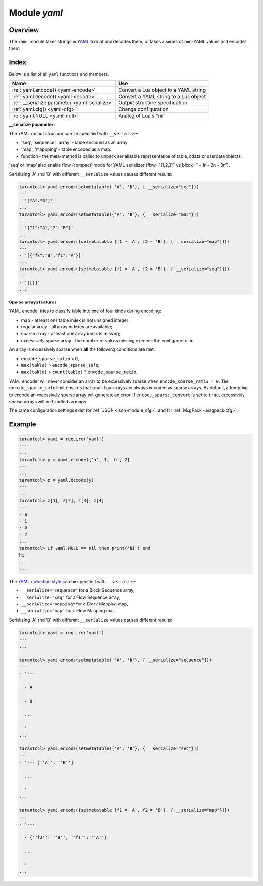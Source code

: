 .. _yaml-module:

-------------------------------------------------------------------------------
                            Module `yaml`
-------------------------------------------------------------------------------

===============================================================================
                                   Overview
===============================================================================

The ``yaml`` module takes strings in YAML_ format and decodes them, or takes a
series of non-YAML values and encodes them.

===============================================================================
                                    Index
===============================================================================

Below is a list of all ``yaml`` functions and members.

.. container:: table

    .. rst-class:: left-align-column-1
    .. rst-class:: left-align-column-2

    +--------------------------------------+---------------------------------+
    | Name                                 | Use                             |
    +======================================+=================================+
    | :ref:`yaml.encode()                  | Convert a Lua object to a YAML  |
    | <yaml-encode>`                       | string                          |
    +--------------------------------------+---------------------------------+
    | :ref:`yaml.decode()                  | Convert a YAML string to a Lua  |
    | <yaml-decode>`                       | object                          |
    +--------------------------------------+---------------------------------+
    | :ref:`__serialize parameter          | Output structure specification  |
    | <yaml-serialize>`                    |                                 |
    +--------------------------------------+---------------------------------+
    | :ref:`yaml.cfg()                     | Change configuration            |
    | <yaml-cfg>`                          |                                 |
    +--------------------------------------+---------------------------------+
    | :ref:`yaml.NULL                      | Analog of Lua's "nil"           |
    | <yaml-null>`                         |                                 |
    +--------------------------------------+---------------------------------+

.. module:: yaml

.. _yaml-encode:

.. function:: encode(lua_value)

    Convert a Lua object to a YAML string.

    :param lua_value: either a scalar value or a Lua table value.
    :return: the original value reformatted as a YAML string.
    :rtype: string

.. _yaml-decode:

.. function:: decode(string)

    Convert a YAML string to a Lua object.

    :param string: a string formatted as YAML.
    :return: the original contents formatted as a Lua table.
    :rtype: table

.. _yaml-serialize:

**__serialize parameter:**

The YAML output structure can be specified with ``__serialize``:

* 'seq', 'sequence', 'array' - table encoded as an array
* 'map', 'mappping' - table encoded as a map.
* function - the meta-method is called to unpack serializable representation
  of table, cdata or userdata objects.

'seq' or 'map' also enable flow (compact) mode for YAML serializer
(flow="[1,2,3]" vs block=" - 1\n - 2\n - 3\n").

Serializing 'A' and 'B' with different ``__serialize`` values causes different
results:

.. code-block:: tarantoolsession

    tarantool> yaml.encode(setmetatable({'A', 'B'}, { __serialize="seq"}))
    ---
    - '["A","B"]'
    ...
    tarantool> yaml.encode(setmetatable({'A', 'B'}, { __serialize="map"}))
    ---
    - '{"1":"A","2":"B"}'
    ...
    tarantool> yaml.encode({setmetatable({f1 = 'A', f2 = 'B'}, { __serialize="map"})})
    ---
    - '[{"f2":"B","f1":"A"}]'
    ...
    tarantool> yaml.encode({setmetatable({f1 = 'A', f2 = 'B'}, { __serialize="seq"})})
    ---
    - '[[]]'
    ...

.. _yaml-cfg:

.. function:: cfg(table)

    Set values affecting behavior of encode and decode functions.

    The values are all either integers or boolean ``true``/``false``.

    .. container:: table

        .. rst-class:: left-align-column-1
        .. rst-class:: center-align-column-2
        .. rst-class:: left-align-column-3

        +---------------------------------+---------+-------------------------------------------+
        | Option                          | Default | Use                                       |
        +=================================+=========+===========================================+
        | ``cfg.encode_invalid_numbers``  |  true   | Enable encoding of NaN and Inf numbers    |
        +---------------------------------+---------+-------------------------------------------+
        | ``cfg.encode_number_precision`` | 14      | Set point numbers precision               |
        +---------------------------------+---------+-------------------------------------------+
        | ``cfg.encode_load_metatables``  | true    | Enable :ref:`__serialize <yaml-serialize>`|
        |                                 |         | meta-value checking                       |
        +---------------------------------+---------+-------------------------------------------+
        | ``cfg.encode_use_tostring``     | false   | Enable ``tostring()`` usage for unknown   |
        |                                 |         | types                                     |
        +---------------------------------+---------+-------------------------------------------+
        | ``cfg.encode_invalid_as_nil``   |  false  | Use NULL for all unrecognizable types     |
        +---------------------------------+---------+-------------------------------------------+
        | ``cfg.encode_sparse_convert``   | true    | Handle excessively sparse arrays as maps  |
        |                                 |         | See detailed description                  |
        |                                 |         | :ref:`below <yaml-cfg_sparse>`            |
        +---------------------------------+---------+-------------------------------------------+
        | ``cfg.encode_sparse_ratio``     |  2      | Permissible number of missing values in   |
        |                                 |         | a sparse array.                           |
        +---------------------------------+---------+-------------------------------------------+
        | ``cfg.encode_sparse_safe``      | 10      | Limit ensuring that small Lua arrays      |
        |                                 |         | are always encoded as sparse arrays       |
        +---------------------------------+---------+-------------------------------------------+
        | ``cfg.decode_invalid_numbers``  |  true   | Set floating point numbers precision      |
        +---------------------------------+---------+-------------------------------------------+
        | ``cfg.decode_save_metatables``  |  true   | Save ``__serialize`` meta-value for       |
        |                                 |         | decoded arrays and map                    |
        +---------------------------------+---------+-------------------------------------------+

    .. yaml-cfg_sparse:

**Sparse arrays features:**

YAML encoder tries to classify table into one of four kinds during encoding:

* map - at least one table index is not unsigned integer;
* regular array - all array indexes are available;
* sparse array - at least one array index is missing;
* excessively sparse array - the number of values missing exceeds the configured ratio.

An array is excessively sparse when **all** the following conditions are met:

* ``encode_sparse_ratio`` > 0,
* ``max(table)`` > ``encode_sparse_safe``,
* ``max(table)`` > ``count(table)`` * ``encode_sparse_ratio``.

YAML encoder will never consider an array to be excessively sparse
when ``encode_sparse_ratio = 0``. The ``encode_sparse_safe`` limit ensures
that small Lua arrays are always encoded as sparse arrays.
By default, attempting to encode an excessively sparse array will
generate an error. If ``encode_sparse_convert`` is set to ``true``,
excessively sparse arrays will be handled as maps.

The same configuration settings exist for :ref:`JSON
<json-module_cfg>`, and for :ref:`MsgPack <msgpack-cfg>`.

.. _yaml-null:

.. data:: NULL

    A value comparable to Lua "nil" which may be useful as a placeholder in a tuple.

=================================================
                    Example
=================================================

.. code-block:: tarantoolsession

    tarantool> yaml = require('yaml')
    ---
    ...
    tarantool> y = yaml.encode({'a', 1, 'b', 2})
    ---
    ...
    tarantool> z = yaml.decode(y)
    ---
    ...
    tarantool> z[1], z[2], z[3], z[4]
    ---
    - a
    - 1
    - b
    - 2
    ...
    tarantool> if yaml.NULL == nil then print('hi') end
    hi
    ---
    ...

The `YAML collection style <http://yaml.org/spec/1.1/#id930798>`_ can be
specified with ``__serialize``:

* ``__serialize="sequence"`` for a Block Sequence array,
* ``__serialize="seq"`` for a Flow Sequence array,
* ``__serialize="mapping"`` for a Block Mapping map,
* ``__serialize="map"`` for a Flow Mapping map.

Serializing 'A' and 'B' with different ``__serialize`` values causes
different results:

.. code-block:: tarantoolsession

    tarantool> yaml = require('yaml')
    ---
    ...

    tarantool> yaml.encode(setmetatable({'A', 'B'}, { __serialize="sequence"}))
    ---
    - '---

      - A

      - B

      ...

      '
    ...

    tarantool> yaml.encode(setmetatable({'A', 'B'}, { __serialize="seq"}))
    ---
    - '--- [''A'', ''B'']

      ...

      '
    ...

    tarantool> yaml.encode({setmetatable({f1 = 'A', f2 = 'B'}, { __serialize="map"})})
    ---
    - '---

      - {''f2'': ''B'', ''f1'': ''A''}

      ...

      '
    ...


.. _YAML: http://yaml.org/
